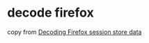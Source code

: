 * decode firefox
:PROPERTIES:
:CUSTOM_ID: decode-firefox
:END:
copy from
[[https://blog.dend.ro/decoding-firefox-session-store-data/][Decoding
Firefox session store data]]
